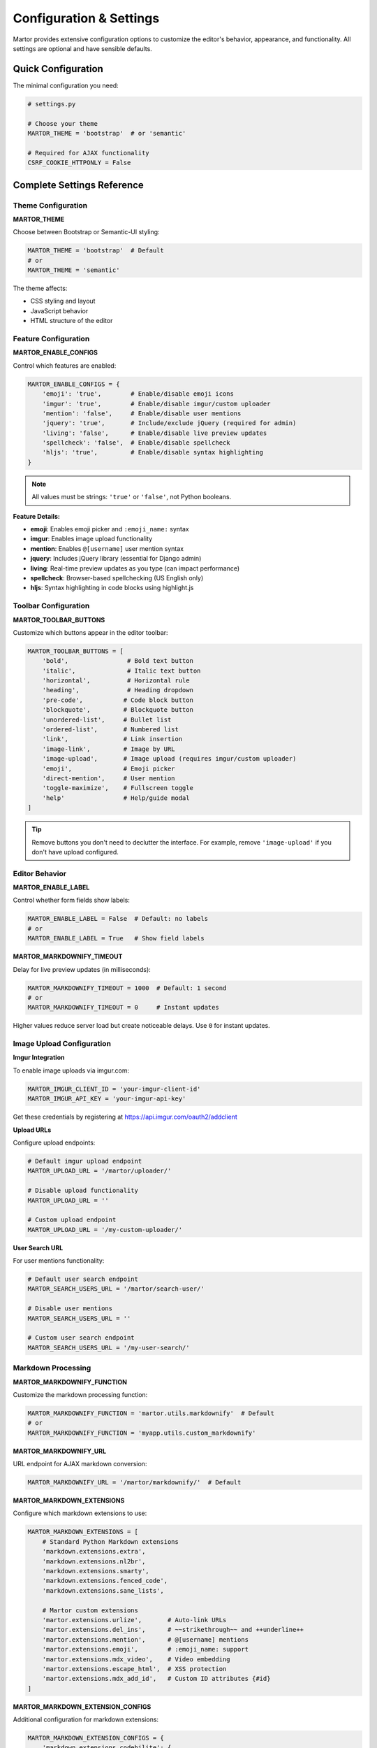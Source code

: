 Configuration & Settings
========================

Martor provides extensive configuration options to customize the editor's behavior, appearance, and functionality. All settings are optional and have sensible defaults.

Quick Configuration
-------------------

The minimal configuration you need:

.. code-block:: python

    # settings.py
    
    # Choose your theme
    MARTOR_THEME = 'bootstrap'  # or 'semantic'
    
    # Required for AJAX functionality
    CSRF_COOKIE_HTTPONLY = False

Complete Settings Reference
---------------------------

Theme Configuration
~~~~~~~~~~~~~~~~~~~

**MARTOR_THEME**

Choose between Bootstrap or Semantic-UI styling:

.. code-block:: python

    MARTOR_THEME = 'bootstrap'  # Default
    # or
    MARTOR_THEME = 'semantic'

The theme affects:

* CSS styling and layout
* JavaScript behavior
* HTML structure of the editor

Feature Configuration
~~~~~~~~~~~~~~~~~~~~~

**MARTOR_ENABLE_CONFIGS**

Control which features are enabled:

.. code-block:: python

    MARTOR_ENABLE_CONFIGS = {
        'emoji': 'true',        # Enable/disable emoji icons
        'imgur': 'true',        # Enable/disable imgur/custom uploader
        'mention': 'false',     # Enable/disable user mentions
        'jquery': 'true',       # Include/exclude jQuery (required for admin)
        'living': 'false',      # Enable/disable live preview updates
        'spellcheck': 'false',  # Enable/disable spellcheck
        'hljs': 'true',         # Enable/disable syntax highlighting
    }

.. note::
    All values must be strings: ``'true'`` or ``'false'``, not Python booleans.

**Feature Details:**

* **emoji**: Enables emoji picker and ``:emoji_name:`` syntax
* **imgur**: Enables image upload functionality
* **mention**: Enables ``@[username]`` user mention syntax
* **jquery**: Includes jQuery library (essential for Django admin)
* **living**: Real-time preview updates as you type (can impact performance)
* **spellcheck**: Browser-based spellchecking (US English only)
* **hljs**: Syntax highlighting in code blocks using highlight.js

Toolbar Configuration
~~~~~~~~~~~~~~~~~~~~~

**MARTOR_TOOLBAR_BUTTONS**

Customize which buttons appear in the editor toolbar:

.. code-block:: python

    MARTOR_TOOLBAR_BUTTONS = [
        'bold',                # Bold text button
        'italic',              # Italic text button
        'horizontal',          # Horizontal rule
        'heading',             # Heading dropdown
        'pre-code',           # Code block button
        'blockquote',         # Blockquote button
        'unordered-list',     # Bullet list
        'ordered-list',       # Numbered list
        'link',               # Link insertion
        'image-link',         # Image by URL
        'image-upload',       # Image upload (requires imgur/custom uploader)
        'emoji',              # Emoji picker
        'direct-mention',     # User mention
        'toggle-maximize',    # Fullscreen toggle
        'help'                # Help/guide modal
    ]

.. tip::
    Remove buttons you don't need to declutter the interface. For example, remove ``'image-upload'`` if you don't have upload configured.

Editor Behavior
~~~~~~~~~~~~~~~

**MARTOR_ENABLE_LABEL**

Control whether form fields show labels:

.. code-block:: python

    MARTOR_ENABLE_LABEL = False  # Default: no labels
    # or
    MARTOR_ENABLE_LABEL = True   # Show field labels

**MARTOR_MARKDOWNIFY_TIMEOUT**

Delay for live preview updates (in milliseconds):

.. code-block:: python

    MARTOR_MARKDOWNIFY_TIMEOUT = 1000  # Default: 1 second
    # or
    MARTOR_MARKDOWNIFY_TIMEOUT = 0     # Instant updates

Higher values reduce server load but create noticeable delays. Use ``0`` for instant updates.

Image Upload Configuration
~~~~~~~~~~~~~~~~~~~~~~~~~~

**Imgur Integration**

To enable image uploads via imgur.com:

.. code-block:: python

    MARTOR_IMGUR_CLIENT_ID = 'your-imgur-client-id'
    MARTOR_IMGUR_API_KEY = 'your-imgur-api-key'

Get these credentials by registering at https://api.imgur.com/oauth2/addclient

**Upload URLs**

Configure upload endpoints:

.. code-block:: python

    # Default imgur upload endpoint
    MARTOR_UPLOAD_URL = '/martor/uploader/'
    
    # Disable upload functionality
    MARTOR_UPLOAD_URL = ''
    
    # Custom upload endpoint
    MARTOR_UPLOAD_URL = '/my-custom-uploader/'

**User Search URL**

For user mentions functionality:

.. code-block:: python

    # Default user search endpoint  
    MARTOR_SEARCH_USERS_URL = '/martor/search-user/'
    
    # Disable user mentions
    MARTOR_SEARCH_USERS_URL = ''
    
    # Custom user search endpoint
    MARTOR_SEARCH_USERS_URL = '/my-user-search/'

Markdown Processing
~~~~~~~~~~~~~~~~~~~

**MARTOR_MARKDOWNIFY_FUNCTION**

Customize the markdown processing function:

.. code-block:: python

    MARTOR_MARKDOWNIFY_FUNCTION = 'martor.utils.markdownify'  # Default
    # or
    MARTOR_MARKDOWNIFY_FUNCTION = 'myapp.utils.custom_markdownify'

**MARTOR_MARKDOWNIFY_URL**

URL endpoint for AJAX markdown conversion:

.. code-block:: python

    MARTOR_MARKDOWNIFY_URL = '/martor/markdownify/'  # Default

**MARTOR_MARKDOWN_EXTENSIONS**

Configure which markdown extensions to use:

.. code-block:: python

    MARTOR_MARKDOWN_EXTENSIONS = [
        # Standard Python Markdown extensions
        'markdown.extensions.extra',
        'markdown.extensions.nl2br',
        'markdown.extensions.smarty',
        'markdown.extensions.fenced_code',
        'markdown.extensions.sane_lists',
        
        # Martor custom extensions
        'martor.extensions.urlize',       # Auto-link URLs
        'martor.extensions.del_ins',      # ~~strikethrough~~ and ++underline++
        'martor.extensions.mention',      # @[username] mentions
        'martor.extensions.emoji',        # :emoji_name: support
        'martor.extensions.mdx_video',    # Video embedding
        'martor.extensions.escape_html',  # XSS protection
        'martor.extensions.mdx_add_id',   # Custom ID attributes {#id}
    ]

**MARTOR_MARKDOWN_EXTENSION_CONFIGS**

Additional configuration for markdown extensions:

.. code-block:: python

    MARTOR_MARKDOWN_EXTENSION_CONFIGS = {
        'markdown.extensions.codehilite': {
            'css_class': 'highlight',
        },
        'markdown.extensions.extra': {
            'markdown.extensions.footnotes': {
                'PLACE_MARKER': '^^^FOOTNOTES^^^'
            }
        }
    }

External Resources
~~~~~~~~~~~~~~~~~~

**MARTOR_MARKDOWN_BASE_EMOJI_URL**

Base URL for emoji images:

.. code-block:: python

    # Default: GitHub emoji
    MARTOR_MARKDOWN_BASE_EMOJI_URL = 'https://github.githubassets.com/images/icons/emoji/'
    
    # Alternative: WebFX emoji
    MARTOR_MARKDOWN_BASE_EMOJI_URL = 'https://www.webfx.com/tools/emoji-cheat-sheet/graphics/emojis/'
    
    # Disable emoji images
    MARTOR_MARKDOWN_BASE_EMOJI_URL = ''

**MARTOR_MARKDOWN_BASE_MENTION_URL**

Base URL for user mention links:

.. code-block:: python

    MARTOR_MARKDOWN_BASE_MENTION_URL = 'https://yoursite.com/users/'

When users type ``@[john]``, it creates links to ``https://yoursite.com/users/john``

Custom Theme Files
~~~~~~~~~~~~~~~~~~

Override default CSS/JS with your own themed versions:

.. code-block:: python

    # Custom themed CSS file
    MARTOR_ALTERNATIVE_CSS_FILE_THEME = 'my-theme/semantic.min.css'
    
    # Custom themed JS file  
    MARTOR_ALTERNATIVE_JS_FILE_THEME = 'my-theme/semantic.min.js'
    
    # Custom jQuery file
    MARTOR_ALTERNATIVE_JQUERY_JS_FILE = 'jquery/dist/jquery.min.js'

Admin Interface
~~~~~~~~~~~~~~~

**MARTOR_ENABLE_ADMIN_CSS**

Control whether to include admin-specific CSS:

.. code-block:: python

    MARTOR_ENABLE_ADMIN_CSS = True   # Default: include admin styles
    # or  
    MARTOR_ENABLE_ADMIN_CSS = False  # Disable for custom admin themes like django-grappelli

Security Settings
~~~~~~~~~~~~~~~~~

**ALLOWED_URL_SCHEMES**

URL schemes allowed in links:

.. code-block:: python

    ALLOWED_URL_SCHEMES = [
        'file', 'ftp', 'ftps', 'http', 'https', 'irc', 'mailto',
        'sftp', 'ssh', 'tel', 'telnet', 'tftp', 'vnc', 'xmpp',
    ]

**ALLOWED_HTML_TAGS**

HTML tags allowed in rendered output:

.. code-block:: python

    ALLOWED_HTML_TAGS = [
        'a', 'abbr', 'b', 'blockquote', 'br', 'cite', 'code', 'command',
        'dd', 'del', 'dl', 'dt', 'em', 'fieldset', 'h1', 'h2', 'h3', 'h4',
        'h5', 'h6', 'hr', 'i', 'iframe', 'img', 'input', 'ins', 'kbd',
        'label', 'legend', 'li', 'ol', 'optgroup', 'option', 'p', 'pre',
        'small', 'span', 'strong', 'sub', 'sup', 'table', 'tbody', 'td',
        'tfoot', 'th', 'thead', 'tr', 'u', 'ul'
    ]

**ALLOWED_HTML_ATTRIBUTES**

HTML attributes allowed in rendered output:

.. code-block:: python

    ALLOWED_HTML_ATTRIBUTES = [
        'alt', 'class', 'color', 'colspan', 'datetime', 'height', 'href',
        'id', 'name', 'reversed', 'rowspan', 'scope', 'src', 'style',
        'title', 'type', 'width'
    ]

Environment-Specific Settings
-----------------------------

Development Settings
~~~~~~~~~~~~~~~~~~~~

For development, you might want more verbose output and instant updates:

.. code-block:: python

    # settings_dev.py
    MARTOR_ENABLE_CONFIGS = {
        'emoji': 'true',
        'imgur': 'true', 
        'mention': 'true',
        'jquery': 'true',
        'living': 'true',     # Enable for immediate feedback
        'spellcheck': 'true', # Enable for writing assistance
        'hljs': 'true',
    }
    
    MARTOR_MARKDOWNIFY_TIMEOUT = 0  # Instant updates

Production Settings
~~~~~~~~~~~~~~~~~~~

For production, optimize for performance:

.. code-block:: python

    # settings_prod.py
    MARTOR_ENABLE_CONFIGS = {
        'emoji': 'true',
        'imgur': 'true',
        'mention': 'false',   # Disable if not needed
        'jquery': 'true',
        'living': 'false',    # Disable for better performance  
        'spellcheck': 'false', # Let users handle this
        'hljs': 'true',
    }
    
    MARTOR_MARKDOWNIFY_TIMEOUT = 1000  # Reduce server load

Common Configuration Examples
-----------------------------

Minimal Blog Setup
~~~~~~~~~~~~~~~~~~

.. code-block:: python

    MARTOR_THEME = 'bootstrap'
    MARTOR_ENABLE_CONFIGS = {
        'emoji': 'true',
        'imgur': 'true', 
        'mention': 'false',
        'jquery': 'true',
        'living': 'false',
        'spellcheck': 'false',
        'hljs': 'true',
    }
    MARTOR_TOOLBAR_BUTTONS = [
        'bold', 'italic', 'heading', 'blockquote', 
        'unordered-list', 'ordered-list', 'link', 
        'image-upload', 'toggle-maximize'
    ]

Documentation/Wiki Setup
~~~~~~~~~~~~~~~~~~~~~~~~

.. code-block:: python

    MARTOR_THEME = 'semantic'
    MARTOR_ENABLE_CONFIGS = {
        'emoji': 'true',
        'imgur': 'true',
        'mention': 'true',   # For collaborative editing
        'jquery': 'true',
        'living': 'true',    # Real-time preview
        'spellcheck': 'true', # Important for documentation
        'hljs': 'true',
    }
    MARTOR_TOOLBAR_BUTTONS = [
        'bold', 'italic', 'horizontal', 'heading', 'pre-code',
        'blockquote', 'unordered-list', 'ordered-list', 'link',
        'image-upload', 'direct-mention', 'toggle-maximize', 'help'
    ]

Troubleshooting Settings
------------------------

**Editor not loading?**
    Check ``MARTOR_THEME`` is set to a valid value (``'bootstrap'`` or ``'semantic'``).

**AJAX errors?**
    Ensure ``CSRF_COOKIE_HTTPONLY = False`` is set.

**Upload not working?**
    Verify ``MARTOR_IMGUR_CLIENT_ID`` and ``MARTOR_IMGUR_API_KEY`` are correct, or implement a custom uploader.

**Mentions not working?**
    Make sure ``mention`` is ``'true'`` in ``MARTOR_ENABLE_CONFIGS`` and you have a user search endpoint.

**Performance issues?**
    Set ``living`` to ``'false'`` and increase ``MARTOR_MARKDOWNIFY_TIMEOUT``.

Next Steps
----------

* :doc:`usage/models` - Using Martor with Django models
* :doc:`examples/custom-uploader` - Setting up custom image upload
* :doc:`security` - Understanding Martor's security features
* :doc:`customization` - Advanced customization options
